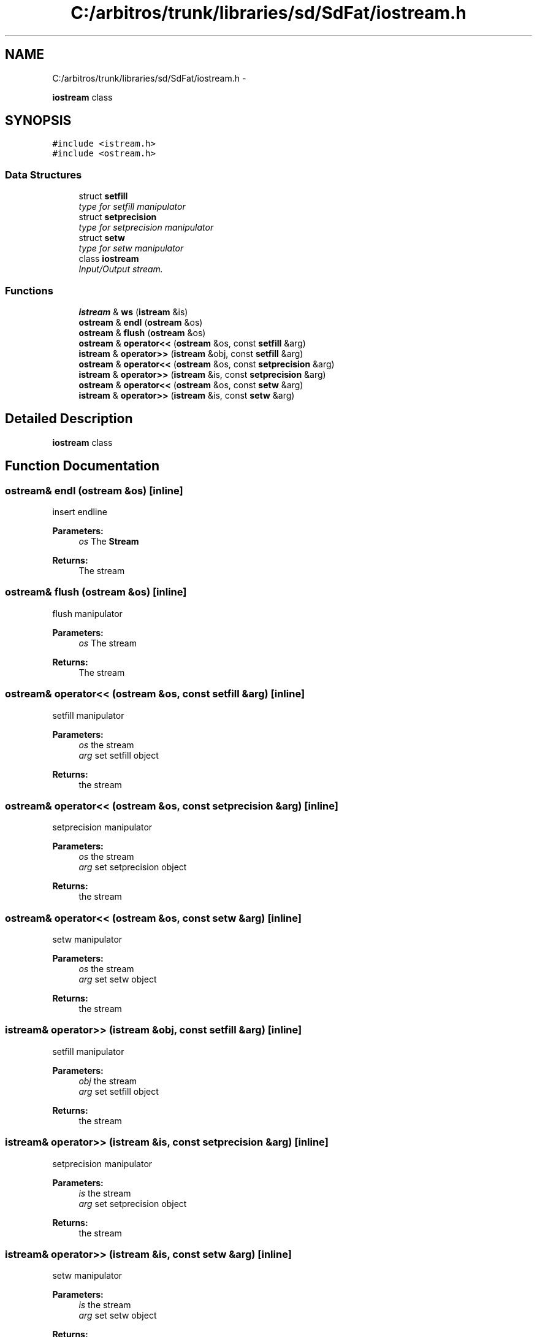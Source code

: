 .TH "C:/arbitros/trunk/libraries/sd/SdFat/iostream.h" 3 "Sun Mar 2 2014" "My Project" \" -*- nroff -*-
.ad l
.nh
.SH NAME
C:/arbitros/trunk/libraries/sd/SdFat/iostream.h \- 
.PP
\fBiostream\fP class  

.SH SYNOPSIS
.br
.PP
\fC#include <istream\&.h>\fP
.br
\fC#include <ostream\&.h>\fP
.br

.SS "Data Structures"

.in +1c
.ti -1c
.RI "struct \fBsetfill\fP"
.br
.RI "\fItype for setfill manipulator \fP"
.ti -1c
.RI "struct \fBsetprecision\fP"
.br
.RI "\fItype for setprecision manipulator \fP"
.ti -1c
.RI "struct \fBsetw\fP"
.br
.RI "\fItype for setw manipulator \fP"
.ti -1c
.RI "class \fBiostream\fP"
.br
.RI "\fIInput/Output stream\&. \fP"
.in -1c
.SS "Functions"

.in +1c
.ti -1c
.RI "\fBistream\fP & \fBws\fP (\fBistream\fP &is)"
.br
.ti -1c
.RI "\fBostream\fP & \fBendl\fP (\fBostream\fP &os)"
.br
.ti -1c
.RI "\fBostream\fP & \fBflush\fP (\fBostream\fP &os)"
.br
.ti -1c
.RI "\fBostream\fP & \fBoperator<<\fP (\fBostream\fP &os, const \fBsetfill\fP &arg)"
.br
.ti -1c
.RI "\fBistream\fP & \fBoperator>>\fP (\fBistream\fP &obj, const \fBsetfill\fP &arg)"
.br
.ti -1c
.RI "\fBostream\fP & \fBoperator<<\fP (\fBostream\fP &os, const \fBsetprecision\fP &arg)"
.br
.ti -1c
.RI "\fBistream\fP & \fBoperator>>\fP (\fBistream\fP &is, const \fBsetprecision\fP &arg)"
.br
.ti -1c
.RI "\fBostream\fP & \fBoperator<<\fP (\fBostream\fP &os, const \fBsetw\fP &arg)"
.br
.ti -1c
.RI "\fBistream\fP & \fBoperator>>\fP (\fBistream\fP &is, const \fBsetw\fP &arg)"
.br
.in -1c
.SH "Detailed Description"
.PP 
\fBiostream\fP class 


.SH "Function Documentation"
.PP 
.SS "\fBostream\fP& endl (\fBostream\fP &os)\fC [inline]\fP"
insert endline 
.PP
\fBParameters:\fP
.RS 4
\fIos\fP The \fBStream\fP 
.RE
.PP
\fBReturns:\fP
.RS 4
The stream 
.RE
.PP

.SS "\fBostream\fP& flush (\fBostream\fP &os)\fC [inline]\fP"
flush manipulator 
.PP
\fBParameters:\fP
.RS 4
\fIos\fP The stream 
.RE
.PP
\fBReturns:\fP
.RS 4
The stream 
.RE
.PP

.SS "\fBostream\fP& operator<< (\fBostream\fP &os, const \fBsetfill\fP &arg)\fC [inline]\fP"
setfill manipulator 
.PP
\fBParameters:\fP
.RS 4
\fIos\fP the stream 
.br
\fIarg\fP set setfill object 
.RE
.PP
\fBReturns:\fP
.RS 4
the stream 
.RE
.PP

.SS "\fBostream\fP& operator<< (\fBostream\fP &os, const \fBsetprecision\fP &arg)\fC [inline]\fP"
setprecision manipulator 
.PP
\fBParameters:\fP
.RS 4
\fIos\fP the stream 
.br
\fIarg\fP set setprecision object 
.RE
.PP
\fBReturns:\fP
.RS 4
the stream 
.RE
.PP

.SS "\fBostream\fP& operator<< (\fBostream\fP &os, const \fBsetw\fP &arg)\fC [inline]\fP"
setw manipulator 
.PP
\fBParameters:\fP
.RS 4
\fIos\fP the stream 
.br
\fIarg\fP set setw object 
.RE
.PP
\fBReturns:\fP
.RS 4
the stream 
.RE
.PP

.SS "\fBistream\fP& operator>> (\fBistream\fP &obj, const \fBsetfill\fP &arg)\fC [inline]\fP"
setfill manipulator 
.PP
\fBParameters:\fP
.RS 4
\fIobj\fP the stream 
.br
\fIarg\fP set setfill object 
.RE
.PP
\fBReturns:\fP
.RS 4
the stream 
.RE
.PP

.SS "\fBistream\fP& operator>> (\fBistream\fP &is, const \fBsetprecision\fP &arg)\fC [inline]\fP"
setprecision manipulator 
.PP
\fBParameters:\fP
.RS 4
\fIis\fP the stream 
.br
\fIarg\fP set setprecision object 
.RE
.PP
\fBReturns:\fP
.RS 4
the stream 
.RE
.PP

.SS "\fBistream\fP& operator>> (\fBistream\fP &is, const \fBsetw\fP &arg)\fC [inline]\fP"
setw manipulator 
.PP
\fBParameters:\fP
.RS 4
\fIis\fP the stream 
.br
\fIarg\fP set setw object 
.RE
.PP
\fBReturns:\fP
.RS 4
the stream 
.RE
.PP

.SS "\fBistream\fP& ws (\fBistream\fP &is)\fC [inline]\fP"
Skip white space 
.PP
\fBParameters:\fP
.RS 4
\fIis\fP the \fBStream\fP 
.RE
.PP
\fBReturns:\fP
.RS 4
The stream 
.RE
.PP

.SH "Author"
.PP 
Generated automatically by Doxygen for My Project from the source code\&.
